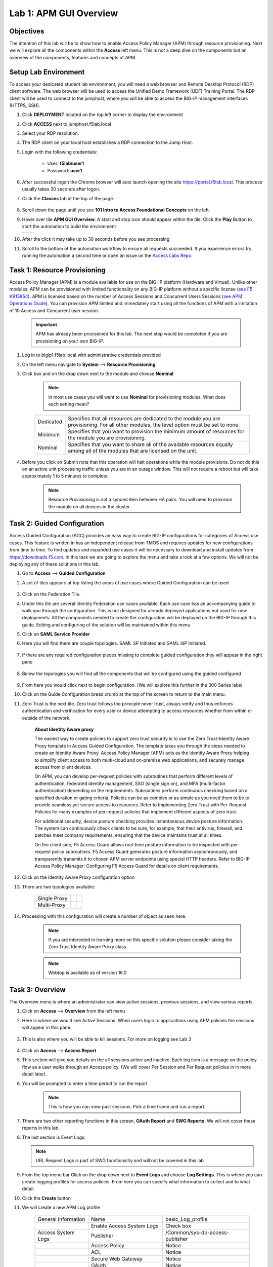 Lab 1: APM GUI Overview
===========================================

Objectives
----------

The intention of this lab will be to show how to enable Access Policy Manager (APM) through resource provisioning.  Next we will explore all the components within the **Access** left menu.
This is not a deep dive on the components but an overview of the components, features and concepts of APM.


Setup Lab Environment
-----------------------------------

To access your dedicated student lab environment, you will need a web browser and Remote Desktop Protocol (RDP) client software. The web browser will be used to access the Unified Demo Framework (UDF) Training Portal. The RDP client will be used to connect to the jumphost, where you will be able to access the BIG-IP management interfaces (HTTPS, SSH).

#. Click **DEPLOYMENT** located on the top left corner to display the environment

#. Click **ACCESS** next to jumphost.f5lab.local

   |accessjh|

#. Select your RDP resolution.

#. The RDP client on your local host establishes a RDP connection to the Jump Host.

#. Login with the following credentials:

         - User: **f5lab\\user1**
         - Password: **user1**

#. After successful logon the Chrome browser will auto launch opening the site https://portal.f5lab.local.  This process usually takes 30 seconds after logon.

#. Click the **Classes** tab at the top of the page.

	|accessportal|


#. Scroll down the page until you see **101 Intro to Access Foundational Concepts** on the left

   |101intro|

#. Hover over tile **APM GUI Overview**. A start and stop icon should appear within the tile.  Click the **Play** Button to start the automation to build the environment


   +---------------+-------------+
   | |guioverview| | |guiflyout| |
   +---------------+-------------+

#. After the click it may take up to 30 seconds before you see processing

   |process|

#. Scroll to the bottom of the automation workflow to ensure all requests succeeded.  If you experience errors try running the automation a second time or open an issue on the `Access Labs Repo <https://github.com/f5devcentral/access-labs>`__.

   |issues|

Task 1: Resource Provisioning
---------------------------------------
Access Policy Manager (APM) is a module available for use on the BIG-IP platform (Hardware and Virtual).  Unlike other modules, APM can be provisioned with limited functionality on any BIG-IP platform without a specific license (`see F5 KB15854 <https://support.f5.com/csp/article/K15854>`__).  APM is licensed based on the number of Access Sessions and Concurrent Users Sessions (`see APM Operations Guide <https://support.f5.com/csp/article/K72971039>`__). You can provision APM limited and immediately start using all the functions of APM with a limitation of 10 Access and Concurrent user session.

      .. Important::  APM has already been provisioned for this lab.  The next step would be completed if you are provisioning on your own BIG-IP.

#. Log in to bigip1.f5lab.local with administrative credentials provided
#. On the left menu navigate to **System** --> **Resource Provisioning**
#. Click box and on the drop down next to the module and choose **Nominal**

      .. Note:: In most use cases you will want to use **Nominal** for provisioning modules.  What does each setting mean?
      +---------------+---------------------------------------------------------------------------------------+
      |Dedicated      |Specifies that all resources are dedicated to the module you are provisioning. For all |
      |               |other modules, the level option must be set to none.                                   |
      +---------------+---------------------------------------------------------------------------------------+
      |Minimum        |Specifies that you want to provision the minimum amount of  resources for the module   |
      |               |you are provisioning.                                                                  |
      +---------------+---------------------------------------------------------------------------------------+
      |Nominal        |Specifies that you want to share all of the available resources equally among all of   |
      |               |the modules that are licensed on the unit.                                             |
      +---------------+---------------------------------------------------------------------------------------+

      |image01|


#. Before you click on Submit note that this operation will halt operations while the module provisions.  Do not do this on an active unit processing traffic unless you are in an outage window. This will not require a reboot but will take approximately 1 to 5 minutes to complete.

      |image02|
      |image03|

      .. Note::  Resource Provisioning is not a synced item between HA pairs.  You will need to provision the module on all devices in the cluster.

Task 2: Guided Configuration
-----------------------------
Access Guided Configuration (AGC) provides an easy way to create BIG-IP configurations for categories of Access use cases. This feature is written in has an independent release from TMOS and requires updates for new configurations from time to time. To find updates and expanded use cases it will be necessary to download and install updates from https://downloads.f5.com. In this task we are going to explore the menu and take a look at a few options. We will not be deploying any of these solutions in this lab.

#.  Go to **Access** --> **Guided Configuration**
#.  A set of tiles appears at top listing the areas of use cases where Guided Configuration can be used

      |image06|

#.  Click on the Federation Tile.
#.  Under this tile are several Identity Federation use cases available.  Each use case has an accompanying guide to walk you through the configuration.  This is not designed for already deployed applications but used for new deployments.  All the components needed to create the configuration will be deployed on the BIG-IP through this guide.  Editing and configuring of the solution will be maintained within this menu.
#.  Click on **SAML Service Provider**
#.  Here you will find there are couple topologies.  SAML SP Initiated and SAML IdP Initiated.

      |image07|

#. If there are any required configuration pieces missing to complete guided configuration they will appear in the right pane

      |image08|

#. Below the topologies you will find all the components that will be configured using the guided configured

      |image09|

#.  From here you would click next to begin configuration. (We will explore this further in the 300 Series labs)
#.  Click on the Guide Configuration bread crumb at the top of the screen to return to the main menu.
#.  Zero Trust is the next tile. Zero trust follows the principle never trust, always verify and thus enforces authentication and verification for every user or device attempting to access resources whether from within or outside of the network.

      **About Identity Aware proxy**

      The easiest way to create policies to support zero trust security is to use the Zero Trust-Identity Aware Proxy template in Access Guided Configuration. The template takes you through the
      steps needed to create an Identity Aware Proxy. Access Policy Manager (APM) acts as the Identity Aware Proxy helping to simplify client access to both multi-cloud and on-premise web applications,
      and securely manage access from client devices.

      On APM, you can develop per-request policies with subroutines that perform different levels of authentication, federated identity management, SSO (single sign on), and MFA (multi-factor
      authentication) depending on the requirements. Subroutines perform continuous checking based on a specified duration or gating criteria. Policies can be as complex or as simple as you need
      them to be to provide seamless yet secure access to resources. Refer to Implementing Zero Trust with Per-Request Policies for many examples of per-request policies that implement different
      aspects of zero trust.

      For additional security, device posture checking provides instantaneous device posture information. The system can continuously check clients to be sure, for example, that their antivirus,
      firewall, and patches meet company requirements, ensuring that the device maintains trust at all times.

      On the client side, F5 Access Guard allows real-time posture information to be inspected with per-request policy subroutines. F5 Access Guard generates posture information asynchronously,
      and transparently transmits it to chosen APM server endpoints using special HTTP headers. Refer to BIG-IP Access Policy Manager: Configuring F5 Access Guard
      for details on client requirements.

#.  Click on the Identity Aware Proxy configuration option
#.  There are two topologies available:

      +---------------+-------------+-------------+
      |Single Proxy   | |image13|   |  |image17|  |
      +---------------+-------------+-------------+
      |Multi-Proxy    | |image14|   |  |image16|  |
      +---------------+-------------+-------------+

#.  Proceeding with this configuration will create a number of object as seen here.

      .. Note::  If you are interested in learning more on this specific solution please consider taking the Zero Trust Identity Aware Proxy class.

      |image18|

      .. Note:: Webtop is available as of version 16.0



Task 3: Overview
-----------------
The Overview menu is where an administrator can view active sessions, previous sessions, and view various reports.

#.  Click on **Access** --> **Overview** from the left menu
#.  Here is where we would see Active Sessions.  When users login to applications using APM policies the sessions will appear in this pane.

      |activesessions|

#.  This is also where you will be able to kill sessions.  For more on logging see Lab 3

      |killsession|

#.  Click on **Access** --> **Access Report**
#.  This section will give you details on the all sessions active and inactive.  Each log item is a message on the policy flow as a user walks through an Access policy.  (We will cover Per Session and Per Request policies in in more detail later).
#.  You will be prompted to enter a time period to run the report

      |image22|

      .. Note:: This is how you can view past sessions.  Pick a time frame and run a report.

#.  There are two other reporting functions in this screen, **OAuth Report** and **SWG Reports**.  We will not cover these reports in this lab.
#.  The last section is Event Logs.

    .. Note:: URL Request Logs is part of SWG functionality and will not be covered in this lab

#.  From the top menu bar Click on the drop down next to **Event Logs** and choose **Log Settings**. This is where you can create logging profiles for access policies.  From here you can specify what information to collect and to what detail.
#.  Click the **Create** button
#.  We will create a new APM Log profile

      +----------------------+---------------------------+----------------------------------+
      |General Information   | Name                      |  basic_Log_profile               |
      +----------------------+---------------------------+----------------------------------+
      |                      | Enable Access System Logs |  Check box                       |
      +----------------------+---------------------------+----------------------------------+
      |Access System Logs    | Publisher                 |  /Common/sys-db-access-publisher |
      +----------------------+---------------------------+----------------------------------+
      |                      | Access Policy             |  Notice                          |
      +----------------------+---------------------------+----------------------------------+
      |                      | ACL                       |  Notice                          |
      +----------------------+---------------------------+----------------------------------+
      |                      | Secure Web Gateway        |  Notice                          |
      +----------------------+---------------------------+----------------------------------+
      |                      | OAuth                     |  Notice                          |
      +----------------------+---------------------------+----------------------------------+
      |                      | VDI                       |  Notice                          |
      +----------------------+---------------------------+----------------------------------+
      |                      | ADFS Proxy                |  Notice                          |
      +----------------------+---------------------------+----------------------------------+
      |                      | Per-Request Policy        |  Notice                          |
      +----------------------+---------------------------+----------------------------------+
      |                      | SSO                       |  Notice                          |
      +----------------------+---------------------------+----------------------------------+
      |                      | ECA                       |  Notice                          |
      +----------------------+---------------------------+----------------------------------+
      |                      | PingAccess Profile        |  Notice                          |
      +----------------------+---------------------------+----------------------------------+
      |                      | Endpoint Management System|  Notice                          |
      +----------------------+---------------------------+----------------------------------+
      |Access Profile        | Selected                  |  (leave this blank for now)      |
      +----------------------+---------------------------+----------------------------------+

      .. Note:: Within the Access System Logs section of the log profile is where you can change the logging for various portions of the APM Policies.  The one you will use most will be to move Access Policy from Notice to Debug and/or Pre-Request Policy from Notice to Debug.  As you can see you can pick and choose what level of notifications you want in your logs.  This will impact what you see in Access Reports for a session and what appears in /var/log/apm.

#.  From the left menu go to **Access** --> **Overview** --> **Dashboard**

      |image23|

#.  The Dashboard can give you a quick synopsis on Access Session, Network Access Session, Portal Access and Access control Lists.

      |Dashboard|

      .. Note:: For more reporting on APM stats look to BIG-IQ or exporting logs to 3rd party SIEMs and create your own dashboard.

Task 4: Profile/Policies
------------------------
Profiles and Policies are where we begin to learn about what makes APM function.  In order for APM functions to be added to a Virtual server we need to create Access Profiles and Policies.  These entities take all the components we will look at below and put them in a logical flow through the Visual Policy Editor (VPE). These entities are things like login pages, authentication, single sign on methods and endpoint checks.  To being we have to create an Access Profile.  Within that profile we create a per session policy.  When that is completed we attach that profile to a Virtual Server.

.. Note::  You can associate one Access Profile (which includes a per-session policy) and one per-request policy per virtual server.

#.  From the left menu go to **Access** --> **Profiles/Policies** --> **Access Profiles (Per-Session Policies)**

      The per-session policy runs when a client initiates a session. (A per-session policy is also known as an access policy.) Depending on the actions you include in the access policy, it can authenticate the user and perform other actions that populate session variables with data for use throughout the session.

#.  Click on the Create button on the far right

      +----------------------+---------------------------+----------------------------------+
      |General Properties    | Name                      | server1-psp                      |
      +----------------------+---------------------------+----------------------------------+
      |                      | Profile Type              |  All                             |
      +----------------------+---------------------------+----------------------------------+
      |                      | Profile Scope             |  Profile                         |
      +----------------------+---------------------------+----------------------------------+
      |                      | Customization Type        |  Modern                          |
      +----------------------+---------------------------+----------------------------------+
      |Language Settings     | Accepted Languages        |  English                         |
      +----------------------+---------------------------+----------------------------------+

      .. Note:: Customization Type is a newer setting that changes the look and feel of login pages.  For the traditional look you can **Standard**

#.  Click **Finished**
#.  Now we have a basic profile.  There were a number of other settings to modify and use in the profile.  For now we will focus just on the basics.
#.  From the **Access Profiles (Per-Session Policies)** section locate the **server1-psp**
#.  There are two ways to edit the Policy piece of the profile.

    First way

    +----------------------------------------------------------------------------+
    | Click on the profile                                                       |
    +----------------------------------------------------------------------------+
    | Click on **Access Policy** from the top menu bar                           |
    +----------------------------------------------------------------------------+
    | Click on the link to **Edit Access Policy for Profile "server1-psp"**      |
    +----------------------------------------------------------------------------+
    | This will take you to the Visual Policy Editor (VPE)                       |
    +----------------------------------------------------------------------------+

    Second way

    +-----------------------------------------------------------------------------------+
    | Locate the **server1-psp** in the Profile list and follow the line to the right.  |
    +-----------------------------------------------------------------------------------+
    | Middle of the line there will be an **Edit** link                                 |
    +-----------------------------------------------------------------------------------+
    | Click the **Edit** link                                                           |
    +-----------------------------------------------------------------------------------+

#.  Close the VPE (we will visit the VPE and policy in more detail later)
#.  Return to **Access** --> **Profiles/Policies** --> **Access Profiles (Per-Session Policies)**
#.  Click on the **server1-psp** and explore the settings for the Profile.

    +----------------------+------------------------------------------------------------------------------------+
    | Settings             | Here you can manage settings for the profile. You may want to change timeouts, max |
    |                      | sessions and login attempts. These are settings specifically for this profile.     |
    +----------------------+------------------------------------------------------------------------------------+
    | Configurations       | These are more advanced options and covered in other labs                          |
    +----------------------+------------------------------------------------------------------------------------+
    | Language Settings    | You have to set this at creation.                                                  |
    +----------------------+------------------------------------------------------------------------------------+

    .. Note:: If you are unsure of the settings you need at profile creation you can see that you can return to the profile and make adjustments.

#.  Still in the profile click on **SSO/Auth Domain** at the top

      BIG-IP APM offers a number of Single Sign On (SSO) options.  The SSO/Auth Domain tab in a Per Session Profile is where you will select what SSO method to use for your application. In Task 6 we will cover the objects that need to be created in order to associate that SSO method to a policy.  At this time the drop down for the SSO Configuration will have a pre-built sso object we will use later.

      .. Note::  We will not discuss Multi-Domain in this lab but you can find more information in the Appendix

#.  From the top menu bar click on **Logs**
#.  The log profile we created earlier is now listed here.  The Default log profile is attached but we can remove that and add the **basic_log_profile**
#.  Click Update.

    That concludes the review of the Per Session policy.

    .. Note:: A per session profile is required (even if it is blank) to be deployed with a per request policy

**Per Request policies**

#.  From the left menu navigate to **Access** --> **Profiles/Policies** --> **Per Request Policies**

      APM executes per-session policies when a client attempts to connect to the enterprise. After a session starts, a per-request policy runs each time the client makes an HTTP or HTTPS request. Because of this behavior, a per-request policy is particularly useful in the context of a Secure Web Gateway or Zero Trust scenario, where the client requires re-verification on every request, or changes based on gating criteria.

      A per-request policy can include a subroutine, which starts a subsession. Multiple subsessions can exist at one time. You can use nearly all of the same agents in per-request policies that you can use in per-session policies. However, most of the agents (including authentication agents) have to be used in a subroutine in per-request policies.

#. Click **Create**

      +----------------------+---------------------------+----------------------------------+
      |General Properties    | Name                      |  server1_prp_policy              |
      +----------------------+---------------------------+----------------------------------+
      |                      | Profile Type              |  All                             |
      +----------------------+---------------------------+----------------------------------+
      |                      | Incomplete Action         |  Deny                            |
      +----------------------+---------------------------+----------------------------------+
      |                      | Customization Type        |  Modern                          |
      +----------------------+---------------------------+----------------------------------+
      |Language Settings     | Accepted Languages        |  English                         |
      +----------------------+---------------------------+----------------------------------+

#. Click **Edit**

      A per request policy creation will work the same way as a per session policy allowing you to add various items to the main policy and create macros. In addition a per request policy can also contain subroutines.

      .. Note:: A per-request policy subroutine is a collection of actions. What distinguishes a subroutine from other collections of actions (such as macros), is that a subroutine starts a subsession that, for its duration, controls user access to specified resources. If a subroutine has an established subsession, subroutine execution is skipped. A subroutine is therefore useful for cases that require user interaction (such as a confirmation dialog or a step-up authentication), since it allows skipping that interaction in a subsequent access.
      You cannot use subroutines in macros within per-request policies.
      Subroutine properties specify subsession timeout values, maximum macro loop count, and gating criteria. You can reauthenticate, check for changes on the client, or take other actions based on timeouts or gating criteria.

      .. Note:: A subsession starts when a subroutine runs and continues until reaching the maximum lifetime specified in the subroutine properties, or until the session terminates. A subsession populates subsession variables that are available for the duration of the subsession. Subsession variables and events that occur during a subsession are logged. Multiple subsessions can exist at the same time. The maximum number of subsessions allowed varies across platforms. The total number of subsessions is limited by the session limits in APM (128 * max sessions). Creating a subsession does not count against the license limit.

#. If you click on the plus between Start and Allow a new box will appear and you can explore the various components that can be added.  At this time we will leave the policy blank and return to populate it in later tasks.

**Policy Sync**

#. Click on **Access** --> **Profiles/Policies** --> **Policy sync**

      BIG-IP APM Policy Sync maintains access policies on multiple BIG-IP APM devices while adjusting appropriate settings for objects that are specific to device locations, such as network addresses. You can synchronize policies from one BIG-IP APM device to another BIG-IP APM device, or to multiple devices in a device group.

      A sync-only device group configured for automatic and full sync is required to synchronize access policies between multiple devices.

      .. Important:: USE WITH CAUTION.  This is an advanced feature and you should consult with your F5 Account team or Professional Services before implementing this configuration.

      .. Note:: In BIG-IP 13.1.0, a maximum of either BIG-IP APM systems are supported in a sync-only group type.

**Customization**

#. Click on **Access** --> **Profiles/Policies** --> **Customization**

      What are customization and localization?

      Customization and localization are ways to change the text and the language that users see, and to change the appearance of the user interface that Access Policy Manager presents to client users. Customization provides numerous settings that let you adapt the interface to your particular operation. Localization allows you to use different languages in different countries.

      About the Customization tool

      The Customization tool is part of Access Policy Manager (APM). With the Customization tool, you can personalize screen messages and prompts, change screen layouts, colors, and images, and customize error messages and other messages using specific languages and text for policies and profiles developed in APM. You can customize settings in the Basic Customization view (fewer settings) or change the view to General Customization (many settings). In the General Customization view, you can use the Customization tool in the BIG-IP admin console, or click Popout to open it in a separate browser window. In either view, you can click Preview to see what an object (such as Logon page or Deny Ending Page) will look like.

      After you personalize settings, remember to click the **Save** icon to apply your changes.

#. About basic, general, and advanced customization

      The Customization tool provides three views that you can use to customize the interface. The General Customization view provides the greatest number of options
      and is where most of the customization takes place.

      +----------------------+--------------------------------------------------------------------------------------------------------------------+
      | View                 | Description                                                                                                        |
      +======================+====================================================================================================================+
      | Quick Start/Basic    |Basic customization provides a limited set of options intended for quick modification of the objects that are       |
      | Customization        |commonly displayed to users. This is the default customization view. Use this to configure basic look and feel      |
      |                      |for pages, and common text labels and captions for resources on the webtop. Different options exist depending on    |
      |                      |the Customization Type selected when the policy was created.                                                        |
      +----------------------+--------------------------------------------------------------------------------------------------------------------+
      | General              |This view provides a tree structure containing all the configuration elements, and more detailed options to         |
      | Customization        |customize objects, such as:                                                                                         |
      |                      |                                                                                                                    |
      |                      |- The size, color, and placement of forms and screens.                                                              |
      |                      |- The look and feel of objects with more opportunities to replace images.                                           |
      |                      |- Text on the screen, including headers and footers.                                                                |
      |                      |- Messages, including installation and error messages.                                                              |
      |                      |                                                                                                                    |
      |                      |Any text or image that you can customize using the visual policy editor, can also be adjusted using the general     |
      |                      |customization UI. Different options exist depending on the Customization Type selected when the policy was created, |
      |                      |and which elements were added to the access or per-request policy.                                                  |
      +----------------------+--------------------------------------------------------------------------------------------------------------------+
      | Advanced             |Advanced customization provides direct access to PHP, Cascading Style Sheets (CSS), JavaScript, and HTML files that |
      | Customization        |you can edit to control the display and function of web and client pages in Access Policy Manager.                  |
      +----------------------+--------------------------------------------------------------------------------------------------------------------+

      .. Note:: See the `APM Customization guide <https://techdocs.f5.com/en-us/bigip-16-0-0/big-ip-access-policy-manager-customization.html>`__ for further details on customization

#. Under **Available Profiles** choose the /Common/server1-psp
#. Select Language:  **English**
#. Let's upload a new image.  Click **Upload New Image**
#. Choose an image from the selection and click **Open**
#. Pick a Background color
#. Pick a Header Background color
#. Change the footer Text
#. Click on the **Preview** button
#. Choose **Access Profiles** --> **/Common/server1-psp** --> **Access Policy** --> **Ending pages** -- **Deny**

      Bonus Answer:  Why don't we see logon pages?

      .. Hint::  What is in the policy so far?

Task 5: Authentication
----------------------------

BIG-IP APM serves as an authentication gateway or proxy. As an authentication proxy, BIG-IP APM provides separate client-side and server-side authentication. Client-side authentication occurs between the client and BIG-IP APM. Server-side authentication occurs between BIG-IP APM and servers.

Loose coupling between the client-side and server-side layers allows for a rich set of identity transformation services. Combined with a Visual Policy Editor and an expansive set of access iRules functionality, BIG-IP APM provides flexible and dynamic identity and access, based on a variety of contexts and conditions.

For example, a client accessing Microsoft SharePoint through BIG-IP APM in a corporate environment may silently authenticate to BIG-IP APM with NT LAN Manager (NTLM) or Kerberos credentials. On leaving that environment, or on using a different non-sanctioned device, the client may be required to go through another potentially stronger authentication, such as a smart card or other client certificate, RSA SecurID, or one-time passcode. You can require additional device vetting such as file, folder, and registry checks and antivirus and firewall software validation.

A BIG-IP APM authentication and SSO features access and identity security posture can automatically change depending on environmental factors, such as who or where the user is, what resource the user is accessing, or when or with what method the user is attempting to gain access.

Data centers and Cloud deployments often face the challenge of offering multiple applications with different authentication requirements. You can deploy BIG-IP APM to consolidate and enforce all client-side authentication into a single process. BIG-IP APM can also perform identity transformation on the server side to authenticate to server services using the best-supported methods. This can reduce operational costs since applications remain in the most-supported and documented configurations. Common examples of identity transformation are client-side public key infrastructure (PKI) certificate to server-side Kerberos and client-side HTTP form to server-side HTTP Basic.

The following figure shows BIG-IP APM acting as an authentication gateway. Information received during pre-authentication is transformed to authenticate to multiple enterprise applications with different requirements.

|image25|

#. Client-side authentication

      Client-side authentication involves the client (typically a user employing a browser) accessing a BIG-APM virtual server and presenting identity. This is called authentication, authorization, and accounting (AAA).

      BIG-IP APM supports industry standard authentication methods, including:

      - NTLM
      - Kerberos
      - Security Assertion Markup Language (SAML)
      - Client certificate
      - RSA SecurID
      - One-time passcode
      - HTTP Basic
      - HTTP Form
      - OAuth 2.0
      - OpenId Connect

      After access credentials are submitted, BIG-IP APM validates the listed methods with industry-standard mechanisms, including:

      - Active Directory authentication and query
      - LDAP and LDAPS authentication and query
      - Remote Authentication Dial-in User Service (RADIUS)
      - Terminal Access Controller Access Control System (TACACS)
      - Online Certificate Status Protocol (OCSP) and Certificate Revocation List Distribution Point (CRLDP) (for client certificates)
      - Local User Database authentication

#. Go to **Access** --> **Authentication** --> **Active Directory**
#. Click on server1-ad-servers and review the settings.  You can choose to use go direct or use a pool of AD servers.

      +----------------------+-----------------------------+----------------------------------+
      |General Properties    | Name                        |  server1-ad-servers              |
      +----------------------+-----------------------------+----------------------------------+
      |Configuration         | Domain Name                 |  f5lab.local                     |
      +----------------------+-----------------------------+----------------------------------+
      |                      | Server Connection           |  Use Pool                        |
      +----------------------+-----------------------------+----------------------------------+
      |                      | Domain Controller Pool Name |  /Common/server1-ad-pool         |
      +----------------------+-----------------------------+----------------------------------+
      |                      | IP Address                  |  10.1.20.7                       |
      +----------------------+-----------------------------+----------------------------------+
      |                      | Hostname                    |  dc1.f5lab.local                 |
      +----------------------+-----------------------------+----------------------------------+
      |                      | Admin Name                  |  admin                           |
      +----------------------+-----------------------------+----------------------------------+
      |                      | Admin Password              |  admin                           |
      +----------------------+-----------------------------+----------------------------------+

      .. Note:: If you choose to use a pool you can create the pool as you create the AD object.  Go back and click create to see what this looks like.

      |adpool|

      You have now created an object that can be used to facilitate Active Directory authentication in front of any application.  The application itself does not need to require authentication. If you were to deploy a policy with AD Auth on a Virtual Server for a web application the policy would preset a login page, prompt for credentials, verify the credentials against this AD object before allowing a user to access the web application.

#. Go to **Access** --> **Profiles/Policies** --> **Access Profiles (Per-Session Policies)**
#. Locate the server1-psp and click **Edit**
#. Click the **+** symbol between Start and Deny.
#. From the **Logon** tab select the **Logon Page** radio button
#. Click **Add Item**
#. Notice that you can add fields and change the names of the fields.  Click **Save**
#. Click the **+** between **Logon Page** and Deny
#. Click the **Authentication** tab
#. Choose the **AD Auth** radio button and click **Add Item**
#. Under the **Type** field click on the drop down menu and choose the newly created AAA server **server1-psp_aaa**
#. Click **Save**
#. Click on the **Deny** end point and choose **Allow** then click **Save**
#. Click **Apply Access Policy**

      |basicpolicy|

      Now you have a basic policy with AD Authentication that you can leverage for Web Pre-Authorization in front of any application.

#. Go to **Local Traffic** --> **Virtual Servers**
#. Locate server1-https and click on it
#. Scroll down to the Access Policy section.  Next to **Access Profile** click the drop and replace server1-psp with your server1-psp
#. Scroll down to the bottom and click **Update**
#. In a new browser tab go to http://server1.acme.com and Login

Task 6: Single Sign-On
----------------------------
Client side and server side are loosely coupled in the authentication proxy. Because of this, BIG-IP APM can transform client-side identity values of one type can into server-side identity values of another type. You configure SSO within an SSO profile, which is applied to an access profile. The system triggers SSO at the end of successful access policy evaluation and on subsequent client-side requests.

BIG-IP APM supports industry standard authentication methods, including:

    - NTLM
    - Kerberos
    - HTTP Basic
    - HTTP Form
    - Security Assertion Markup Language (SAML)

    .. Note:: Client-side authentication methods outnumber server-side methods. This is because BIG-IP APM does not transmit client certificate, RSA SecurID, or one-time passcodes to the server on the client’s behalf.

#.  Go to **Access** --> **Single Sign-On** --> **HTTP Basic**
#.  Click **basic_sso**

        +----------------------+-----------------------------+----------------------------------+
        |General Properties    | Name                        |  basic_sso                       |
        +----------------------+-----------------------------+----------------------------------+
        |Credential Source     | Username Source             |  session.sso.token.last.username |
        +----------------------+-----------------------------+----------------------------------+
        |                      | Password Source             |  session.sso.token.last.password |
        +----------------------+-----------------------------+----------------------------------+
        |SSO Method Conversion | Username Conversion         |  unchecked                       |
        +----------------------+-----------------------------+----------------------------------+

        .. Note::  Username conversion can be enabled if you want domain\username or username@domain to convert to just username.

#. Click on **Access** --> *Profiles/Policies** --> **Access Profiles (Per-Session Policies)**
#. Locate the basic-psp profile and click on the name
#. Click on **SSO/Auth Domains**
#. Under SSO Configuration notice **basic_sso** is selected
#. From the top menu bar click **Access Policy** and click **Edit Access Policy for Profile "basic-psp"** link

      |basicpsp|

#. Click on **SSO Credential Mapping**

      |ssocredmap|

      .. Note:: You can modify these options based on the variables collected in the user's session.  In this case we accept the defaults.

#. Open an incognito window and try go to https://basic.acme.com
#. You should have been prompted with a windows login.  Close the Window
#. Go to **Local Traffic** --> **Virtual Servers** and open basic-https
#. Scroll to *Access Policy** and click the drop down next to **Access Profile**.  Choose basic-psp

      |policyattach|

#. Scroll down click **Update**
#. Open a new incognito tab.  Go to https://basic.acme.com
#. Login **user1** and **user1**
#. Now you should have been signed in to the backend server with Single Sign On.

Task 7: Federation
----------------------------

**BIG-IP APM federation with SAML**

    BIG-IP APM supports SAML 2.0 and can act as the IdP for popular SPs, such as Microsoft Office 365 and Salesforce. The system supports both IdP- and SP-initiated identity federation deployments.

**IdP-initiated federation with BIG-IP APM**

      |samlidp|

      - The user logs in to the BIG-IP APM IdP and the system directs them to the BIG-IP APM webtop.
      - The user selects the SP they want, such as Salesforce.
      - The system retrieves any required attributes from the user data store to pass on to the SP.
      - The system uses the browser to direct the request to the SP, along with the SAML assertion and any required attributes.


#. In a new tab go to https://idp.acme.com
#. Login to the SAML IdP

      +------------+-----------+
      | Username:  | user1     |
      +------------+-----------+
      | Password:  | user1     |
      +------------+-----------+

      |samlidplogin|


#. You are logged in to a webtop where a SAML SP object resides.  Click on the SAML Resource sp.acme.com

      |webtopsaml|

#. Since you authenticated through the SAML IdP you will not be prompted for authentication again and are connected to the SAML SP resource.

      |spacme|

#. Return to bigip1.f5lab.local.  From the left menu click **Access** --> **Profiles/Policies** --> **Access Profiles (Per-Session Policies)**
#. Locate the policy **idp-psp** and click on **Edit**

      |idppsp|

#. Click *AD Auth** object within the Policy.  Examine the settings

      |idpadauth|

      .. Note::  If you look at the AAA server under Active directory you will find the idp-ad-server object.  We are leveraging Active Directory as the credential verification but BIG-IP is acting as a SAML Identity Provider.  BIB-IP will verify the credentials against Active Directory and create a SAML Assertion for the user requesting access.  That assertion can then be used by the SAML Service Provider to provide access to the SAML SP resource.

      |samlidpaaa|

#. Click **Advanced Resource Assign**. Examine the settings

      |samladvres|

      .. Note::  You can click on the Add/Delete button and add other SAML Resources (if available).  We will cover more on Webtop in the Access 102 lab.

#. Return to the BIG-IP click on **Access** --> **Federation** --> **SAML Identity Provider**

      |samlidpobj|
      |samlbindexp|

      In order for the BIG-IP to be configured as a SAML IdP you must define the Identity provider and bind it with a SAML Service Provider.  This object contains the settings required to configure BIG-IP as a SAML SP.  For more information on SAML and uses with BIG-IP consider taking the Federation lab.

      .. Note::  You can export the Metadate of the SAML IdP in this menu by clicking the SAML IdP and clicking the Export Metadata button.  With will output an XML file that you can use to upload in to a SAML Service Provider with all the IdP setting particular to this IdP.

**SP-initiated federation with BIG-IP APM**

      |samlsp|

      - The user logs in to the SP, such as Salesforce.
      - The SP uses the browser to redirect the user back to the BIG-IP APM IdP.
      - The BIG-IP APM IdP prompts the user to log in.
      - The system retrieves any required attributes from the user data store to pass on to the SP.
      - The system uses the browser to send the SAML assertion and any required attributes to the SP.

#. Open a new incognito window and go to https://sp.acme.com
#. Notice that you get redirected to https://idp.acme.com for authentication

      |spinitiated|

      +------------+-----------+
      | Username:  | user1     |
      +------------+-----------+
      | Password:  | user1     |
      +------------+-----------+

#. Once logged in you arrive at https://sp.acme.com

      |spacme|

#. Return to the BIG-IP.  From the left menu navigate to **Access** --> **Profiles/Policies** --> **Access Profiles (Per-Session Policies)**
#. Locate the sp-psp profile and cick **Edit**

      |sppsp|

      SAML Auth

      |samlspauth|

#. Return to the BIG-IP and navigate to **Access** --> **Federation** --> **SAML Service Provider**

      |samlspobj|

      The SAML SP object contains information about the SAML SP object and the binding to the SAML Identity Provider.  You can see on the screen that we have a Service Provider object defined and it is bound to a SAML Identity Provider.  The configuration of these objects is covered in more detail in the Access Federation labs.


Task 8: Connectivity/VPN
----------------------------

**Policy Walk-Through**

      |image001|

#.  A user enters their credentials into the logon page agent.
    - Those credentials are collected, stored as the default system session variables of session.logon.last.username and session.logon.last.password.

#.  The AD Auth Agent validates the username and password session variables against the configured AD Domain Controller.
#.  The user is assigned resources defined in the Advanced Resource Assign Agent
#.  The user is granted access via the Allow Terminal
#.  If unsuccessful, the user proceeds down the fallback branch and denied access via the Deny Terminal

**Policy Agent Configuration**

The Logon Page contains only the default setting

      |image002|

The AD Auth agent defines the AAA AD Servers that a user will be authenticated against.  All Setting are the default.

      |image003|


The Advanced Resource Assign agent grants a user access to the assigned resources.

      |image004|


**Supporting APM Objects**

**Network Access Resource**

#. Navigate to **Access** --> **Connectivity/VPN** --> **Network Access Lists**
#. Click the **vpn** Network Access Profile

      The Properties page contains the Caption name **VPN**.  This is the name displayed to a user.

            |image005|


      - The Network Settings tab assigns the **lease pool** of ip addresses that will be used for the VPN.
      - Split Tunneling is configured to permit only the **10.1.20.0/24** subnet range inside the VPN.

            |image006|


**Lease Pool**

#. Navigate to **Access** --> **Connectivity/VPN** --> **Network Access Lists** --> **IPV4 Lease Pools**
#. Click **vpn-vpn_pool** lease pool object

      A single address of **10.1.20.254** is assigned inside the lease pool.

            |image007|


**Webtop Sections**

#. Navigate to **Access** --> **Webtops** --> **Webtop Sections**
#. Click on **vpn-network_access**

      A single section is configured to display a custom name.

      |image008|


**Webtop Lists**

#. Navigate to **Access** --> **Webtops** --> **Webtop Lists**
#. Click on **vpn-webtop**

      - A Full Webtop was defined with modified default settings.
      - The Minimize to Tray box is **checked** to ensure the Webtop is not displayed when a user connects to the VPN.

      |image009|

**The Policy from a user's perspective**


#. The connects to https://vpn.acme.com with the following credentials

      +------------+-----------+
      | Username:  | user1     |
      +------------+-----------+
      | Password:  | user1     |
      +------------+-----------+

      |image010|

#. Once authenticated the user is presented a Webtop with a single VPN icon.

      |image011|

#. Assuming the VPN has already been installed the user is notified that the client is attempting to start

      |image012|

#. A popup opens displaying the status of the VPN connection.  The status will eventually become **Connected**

      |image013|

.. Information:: For more information on API Protection consider taking the API Protection lab.  For more information on SWG, ACL and Webtops see the appendix or further APM labs.

Task 8: Lab Clean Up
----------------------------

#. Open a new tab and click on the Access: PORTAL bookmark then select **CLASSES**
#. Locate the **APM GUI Overview** Tile and click on the **Stop** button

      +---------------+-------------+
      | |guioverview| | |guistop|   |
      +---------------+-------------+

#. Wait about 30 seconds for the processing to begin

      |process|

#. This process will take up to 30 seconds.  Scroll to the bottom of the script and verify no issues.


Lab 1 is now complete.



.. |accessjh| image:: /class1/module1/media/lab01/setup/accessjh.png
.. |accessportal| image:: /class1/module1/media/lab01/setup/accessportal.png
.. |101intro| image:: /class1/module1/media/lab01/setup/101intro.png
.. |guioverview| image:: /class1/module1/media/lab01/setup/guioverview.png
.. |guiflyout| image:: /class1/module1/media/lab01/setup/guiflyout.png
.. |guistop| image:: /class1/module1/media/lab01/setup/guistop.png
.. |process| image:: /class1/module1/media/lab01/setup/process.png
.. |issues| image:: /class1/module1/media/lab01/setup/issues.png
.. |Dashboard| image:: /class1/module1/media/lab01/setup/Dashboard.png
.. |image01| image:: /class1/module1/media/lab01/image01.png
.. |image02| image:: /class1/module1/media/lab01/image02.png
.. |image03| image:: /class1/module1/media/lab01/image03.png
.. |image4| image:: /class1/module1/media/lab01/image4.png
.. |image5| image:: /class1/module1/media/lab01/image5.png
.. |image06| image:: /class1/module1/media/lab01/image6.png
.. |image07| image:: /class1/module1/media/lab01/image7.png
.. |image08| image:: /class1/module1/media/lab01/image8.png
.. |image09| image:: /class1/module1/media/lab01/image9.png
.. |image13| image:: /class1/module1/media/lab01/image13.png
.. |image14| image:: /class1/module1/media/lab01/image14.png
.. |image16| image:: /class1/module1/media/lab01/image16.png
.. |image17| image:: /class1/module1/media/lab01/image17.png
.. |image18| image:: /class1/module1/media/lab01/image18.png
.. |image19| image:: /class1/module1/media/lab01/image19.png
.. |image20| image:: /class1/module1/media/lab01/image20.png
.. |image21| image:: /class1/module1/media/lab01/image21.png
.. |sessionid| image:: /class1/module1/media/lab01/sessionid.png
.. |activesessions| image:: /class1/module1/media/lab01/activesessions.png
.. |killsession| image:: /class1/module1/media/lab01/killsession.png
.. |image22| image:: /class1/module1/media/lab01/image22.png
.. |image23| image:: /class1/module1/media/lab01/image23.png
.. |multidomain| image:: /class1/module1/media/lab01/multidomain.png
.. |image25| image:: /class1/module1/media/lab01/image25.png
.. |adpool| image:: /class1/module1/media/lab01/adpool.png
.. |basicpsp| image:: /class1/module1/media/lab01/basicpsp.png
.. |ssocredmap| image:: /class1/module1/media/lab01/ssocredmap.png
.. |policyattach| image:: /class1/module1/media/lab01/policyattach.png
.. |basicpolicy| image:: /class1/module1/media/lab01/basicpolicy.png
.. |samlidp| image:: /class1/module1/media/lab01/samlidp.png
.. |samlidplogin| image:: /class1/module1/media/lab01/samlidplogin.png
.. |webtopsaml| image:: /class1/module1/media/lab01/webtopsaml.png
.. |spacme| image:: /class1/module1/media/lab01/spacme.png
.. |idppsp| image:: /class1/module1/media/lab01/idppsp.png
.. |idpadauth| image:: /class1/module1/media/lab01/idpadauth.png
.. |samlidpaaa| image:: /class1/module1/media/lab01/samlidpaaa.png
.. |samladvres| image:: /class1/module1/media/lab01/samladvres.png
.. |samlidpobj| image:: /class1/module1/media/lab01/samlidpobj.png
.. |samlbindexp| image:: /class1/module1/media/lab01/samlbindexp.png
.. |samlsp| image:: /class1/module1/media/lab01/samlsp.png
.. |spinitiated| image:: /class1/module1/media/lab01/spinitiated.png
.. |sppsp| image:: /class1/module1/media/lab01/spsp.png
.. |samlspauth| image:: /class1/module1/media/lab01/samlspauth.png
.. |samlspobj| image:: /class1/module1/media/lab01/samlspobj.png
.. |image001| image:: /class1/module1/media/lab01/001.png
.. |image002| image:: /class1/module1/media/lab01/002.png
.. |image003| image:: /class1/module1/media/lab01/003.png
.. |image004| image:: /class1/module1/media/lab01/004.png
.. |image005| image:: /class1/module1/media/lab01/005.png
.. |image006| image:: /class1/module1/media/lab01/006.png
.. |image007| image:: /class1/module1/media/lab01/007.png
.. |image008| image:: /class1/module1/media/lab01/008.png
.. |image009| image:: /class1/module1/media/lab01/009.png
.. |image010| image:: /class1/module1/media/lab01/010.png
.. |image011| image:: /class1/module1/media/lab01/011.png
.. |image012| image:: /class1/module1/media/lab01/012.png
.. |image013| image:: /class1/module1/media/lab01/013.png
